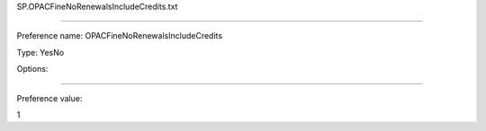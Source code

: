 SP.OPACFineNoRenewalsIncludeCredits.txt

----------

Preference name: OPACFineNoRenewalsIncludeCredits

Type: YesNo

Options: 

----------

Preference value: 



1

























